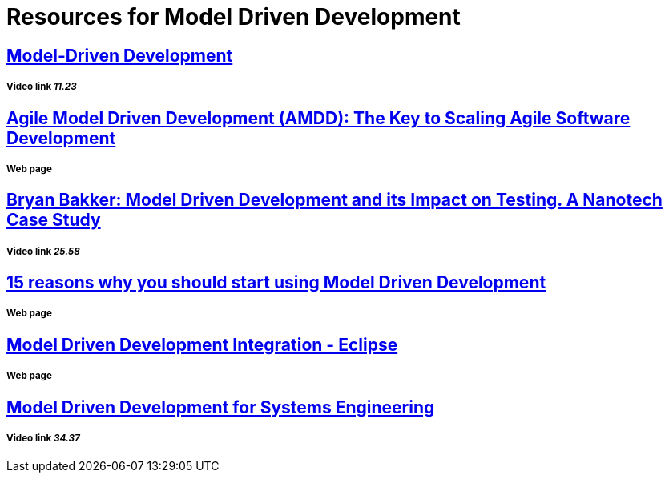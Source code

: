 = Resources for Model Driven Development

== https://www.youtube.com/watch?v=JG_35kLYTSY[Model-Driven Development]
===== Video link _11.23_

== http://agilemodeling.com/essays/amdd.htm[Agile Model Driven Development (AMDD): The Key to Scaling Agile Software Development]
===== Web page

== https://www.youtube.com/watch?v=RcFL31JtArI[Bryan Bakker: Model Driven Development and its Impact on Testing. A Nanotech Case Study]
===== Video link _25.58_

== http://www.theenterprisearchitect.eu/blog/2009/11/25/15-reasons-why-you-should-start-using-model-driven-development/[15 reasons why you should start using Model Driven Development]
===== Web page

== http://www.eclipse.org/proposals/eclipse-mddi/[Model Driven Development Integration - Eclipse]
===== Web page

== https://www.youtube.com/watch?v=pToqX1HH-R8[Model Driven Development for Systems Engineering]
===== Video link _34.37_


